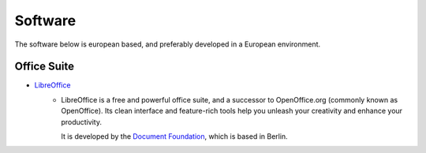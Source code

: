 Software
========

The software below is european based, and preferably developed in a European
environment.

Office Suite
------------
* `LibreOffice`_
    - LibreOffice is a free and powerful office suite, and a successor to
      OpenOffice.org (commonly known as OpenOffice). Its clean interface and
      feature-rich tools help you unleash your creativity and enhance your
      productivity. 
      
      It is developed by the `Document Foundation`_, which is
      based in Berlin.

.. _LibreOffice: https://www.libreoffice.org/
.. _Document Foundation: https://www.documentfoundation.org/